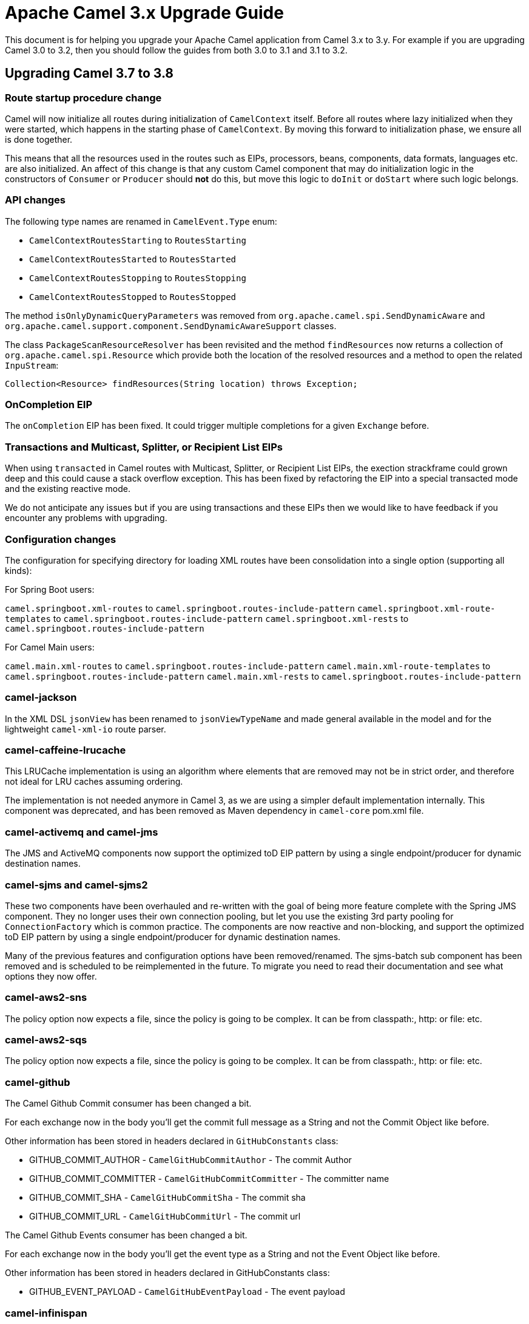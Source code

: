 = Apache Camel 3.x Upgrade Guide

This document is for helping you upgrade your Apache Camel application
from Camel 3.x to 3.y. For example if you are upgrading Camel 3.0 to 3.2, then you should follow the guides
from both 3.0 to 3.1 and 3.1 to 3.2.

== Upgrading Camel 3.7 to 3.8

=== Route startup procedure change

Camel will now initialize all routes during initialization of `CamelContext` itself.
Before all routes where lazy initialized when they were started, which happens in the starting phase of `CamelContext`.
By moving this forward to initialization phase, we ensure all is done together.

This means that all the resources used in the routes such as EIPs, processors, beans, components, data formats, languages etc.
are also initialized. An affect of this change is that any custom Camel component that may do initialization logic in
the constructors of `Consumer` or `Producer` should *not* do this, but move this logic to `doInit` or `doStart` where
such logic belongs.

=== API changes

The following type names are renamed in `CamelEvent.Type` enum:

- `CamelContextRoutesStarting` to `RoutesStarting`
- `CamelContextRoutesStarted` to `RoutesStarted`
- `CamelContextRoutesStopping` to `RoutesStopping`
- `CamelContextRoutesStopped` to `RoutesStopped`

The method `isOnlyDynamicQueryParameters` was removed from `org.apache.camel.spi.SendDynamicAware` and
`org.apache.camel.support.component.SendDynamicAwareSupport` classes.

The class `PackageScanResourceResolver` has been revisited and the method `findResources` now returns a collection of `org.apache.camel.spi.Resource`
which provide both the location of the resolved resources and a method to open the related `InpuStream`:

[source,java]
----
Collection<Resource> findResources(String location) throws Exception;
----

=== OnCompletion EIP

The `onCompletion` EIP has been fixed. It could trigger multiple completions for a given `Exchange` before.

=== Transactions and Multicast, Splitter, or Recipient List EIPs

When using `transacted` in Camel routes with Multicast, Splitter, or Recipient List EIPs, the exection strackframe
could grown deep and this could cause a stack overflow exception. This has been fixed by refactoring the EIP into a special
transacted mode and the existing reactive mode.

We do not anticipate any issues but if you are using transactions and these EIPs then we would like to have feedback
if you encounter any problems with upgrading.

=== Configuration changes

The configuration for specifying directory for loading XML routes have been consolidation into a single option (supporting all kinds):

For Spring Boot users:

`camel.springboot.xml-routes` to `camel.springboot.routes-include-pattern`
`camel.springboot.xml-route-templates` to `camel.springboot.routes-include-pattern`
`camel.springboot.xml-rests` to `camel.springboot.routes-include-pattern`

For Camel Main users:

`camel.main.xml-routes` to `camel.springboot.routes-include-pattern`
`camel.main.xml-route-templates` to `camel.springboot.routes-include-pattern`
`camel.main.xml-rests` to `camel.springboot.routes-include-pattern`


=== camel-jackson

In the XML DSL `jsonView` has been renamed to `jsonViewTypeName` and made general available in the model
and for the lightweight `camel-xml-io` route parser.

=== camel-caffeine-lrucache

This LRUCache implementation is using an algorithm where elements that are removed may not be in strict order, and therefore
not ideal for LRU caches assuming ordering.

The implementation is not needed anymore in Camel 3, as we are using a simpler default implementation internally.
This component was deprecated, and has been removed as Maven dependency in `camel-core` pom.xml file.

=== camel-activemq and camel-jms

The JMS and ActiveMQ components now support the optimized toD EIP pattern by using a single endpoint/producer for dynamic destination names.

=== camel-sjms and camel-sjms2

These two components have been overhauled and re-written with the goal of being more feature complete with the Spring JMS component.
They no longer uses their own connection pooling, but let you use the existing 3rd party pooling for `ConnectionFactory` which is common practice.
The components are now reactive and non-blocking, and support the optimized toD EIP pattern by using a single endpoint/producer for dynamic destination names.

Many of the previous features and configuration options have been removed/renamed.
The sjms-batch sub component has been removed and is scheduled to be reimplemented in the future.
To migrate you need to read their documentation and see what options they now offer.

=== camel-aws2-sns

The policy option now expects a file, since the policy is going to be complex. It can be from classpath:, http: or file: etc.

=== camel-aws2-sqs

The policy option now expects a file, since the policy is going to be complex. It can be from classpath:, http: or file: etc.

=== camel-github

The Camel Github Commit consumer has been changed a bit.

For each exchange now in the body you'll get the commit full message as a String and not the Commit Object like before.

Other information has been stored in headers declared in `GitHubConstants` class:

* GITHUB_COMMIT_AUTHOR - `CamelGitHubCommitAuthor` - The commit Author
* GITHUB_COMMIT_COMMITTER - `CamelGitHubCommitCommitter` - The committer name
* GITHUB_COMMIT_SHA - `CamelGitHubCommitSha` - The commit sha
* GITHUB_COMMIT_URL - `CamelGitHubCommitUrl` - The commit url

The Camel Github Events consumer has been changed a bit.

For each exchange now in the body you'll get the event type as a String and not the Event Object like before.

Other information has been stored in headers declared in GitHubConstants class:

* GITHUB_EVENT_PAYLOAD - `CamelGitHubEventPayload` - The event payload

=== camel-infinispan

There are now two components for Infinispan:

- *camel-infinispan* to integrate with remote caches through the Hot Rod protocol (scheme: *infinispan*).
- *camel-infinispan-embedded* to integrate with local/embedded caches (scheme: *infinispan-embedded*).

As consequence of the refactor:

The remote and embedded endpoints provide support the same capabilities, as example queries were only possible on a remote cache and now they are supported on both remote and local/embedded caches.
The configuration options for the endpoint are now specific to the context which remove the possibility to mix unrelated properties.
Some classes have been relocated (such as indempotent and aggregation repositories) have been moved from `org.apache.camel.component.infinispan.processor.*` to `org.apache.camel.component.infinispan.embedded` or `org.apache.camel.component.infinispan.remote`:
- `org.apache.camel.component.infinispan.embedded.InfinispanEmbeddedAggregationRepository`
- `org.apache.camel.component.infinispan.embedded.InfinispanEmbeddedIdempotentRepository`
- `org.apache.camel.component.infinispan.remote.InfinispanRemoteAggregationRepository`
- `org.apache.camel.component.infinispan.remote.InfinispanRemoteIdempotentRepository`

=== camel-aws

All the camel-aws components except camel-aws-xray have been deprecated. We suggest migrating to camel-aws2-* components,
because in future releases the AWS components will be removed and with the next LTS release (3.10 probably)
camel-aws2 components will be renamed to camel-aws.



